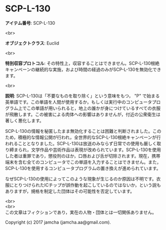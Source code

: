 #+OPTIONS: toc:nil
#+OPTIONS: \n:t

* SCP-L-130

  *アイテム番号*: SCP-L-130

  <br>

  *オブジェクトクラス*: Euclid

  <br>

  *特別収容プロトコル*: その特性上，収容することはできません。SCP-L-130根絶キャンペーンの継続的な実施，および時間の経過のみがSCP-L-130を無効化できます。

  <br>

  *説明*: SCP-L-130は「不要なものを取り除く」という意味をもつ， "P" で始まる英単語です。この単語を人間が使用するか，もしくは実行中のコンピュータプログラム上でこの単語が用いられると，地上の誰かが身につけているすべての衣服が飛散します。この被害による肉体への影響はありませんが，付近の公衆衛生は著しく悪化します。

  SCP-L-130の情報を秘匿したまま無効化することは困難と判断されました。このため，積極的な情報公開が行われ，全世界的なSCP-L-130根絶キャンペーンが行われることとなりました。SCP-L-130は放送のみならず日常での使用も厳しく取り締まられ，文学作品や芸術作品は表現が改められています。SCP-L-130を使用した者は重罪であり，懲役刑のほか，口唇および舌が切除されます。現在，携帯端末を含む全てのコンピュータでこの単語を入力することはできません。また，SCP-L-130を使用するコンピュータプログラムの置き換えが進められています。

  なぜSCP-L-130の使用によってこのような現象が生じるのか原因は不明です。衣服にとりつけられたICチップが誤作動を起こしているのではないか，という説もありますが，規格を制定した団体はその可能性を否定しています。

  <br>
  <br>
  この文章はフィクションであり，実在の人物・団体とは一切関係ありません。

  Copyright (c) 2017 jamcha (jamcha.aa@gmail.com).

  [[http://creativecommons.org/licenses/by-sa/4.0/deed][file:http://i.creativecommons.org/l/by-sa/4.0/88x31.png]]
